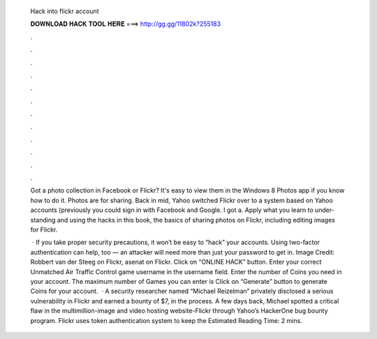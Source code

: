   Hack into flickr account
  
  
  
  𝐃𝐎𝐖𝐍𝐋𝐎𝐀𝐃 𝐇𝐀𝐂𝐊 𝐓𝐎𝐎𝐋 𝐇𝐄𝐑𝐄 ===> http://gg.gg/11802k?255183
  
  
  
  .
  
  
  
  .
  
  
  
  .
  
  
  
  .
  
  
  
  .
  
  
  
  .
  
  
  
  .
  
  
  
  .
  
  
  
  .
  
  
  
  .
  
  
  
  .
  
  
  
  .
  
  Got a photo collection in Facebook or Flickr? It's easy to view them in the Windows 8 Photos app if you know how to do it. Photos are for sharing. Back in mid, Yahoo switched Flickr over to a system based on Yahoo accounts (previously you could sign in with Facebook and Google. I got a. Apply what you learn to under- standing and using the hacks in this book, the basics of sharing photos on Flickr, including editing images for Flickr.
  
   · If you take proper security precautions, it won’t be easy to “hack” your accounts. Using two-factor authentication can help, too — an attacker will need more than just your password to get in. Image Credit: Robbert van der Steeg on Flickr, asenat on Flickr. Click on “ONLINE HACK” button. Enter your correct Unmatched Air Traffic Control game username in the username field. Enter the number of Coins you need in your account. The maximum number of Games you can enter is Click on “Generate” button to generate Coins for your account.  · A security researcher named “Michael Reizelman” privately disclosed a serious vulnerability in Flickr and earned a bounty of $7, in the process. A few days back, Michael spotted a critical flaw in the multimillion-image and video hosting website-Flickr through Yahoo’s HackerOne bug bounty program. Flickr uses token authentication system to keep the Estimated Reading Time: 2 mins.
